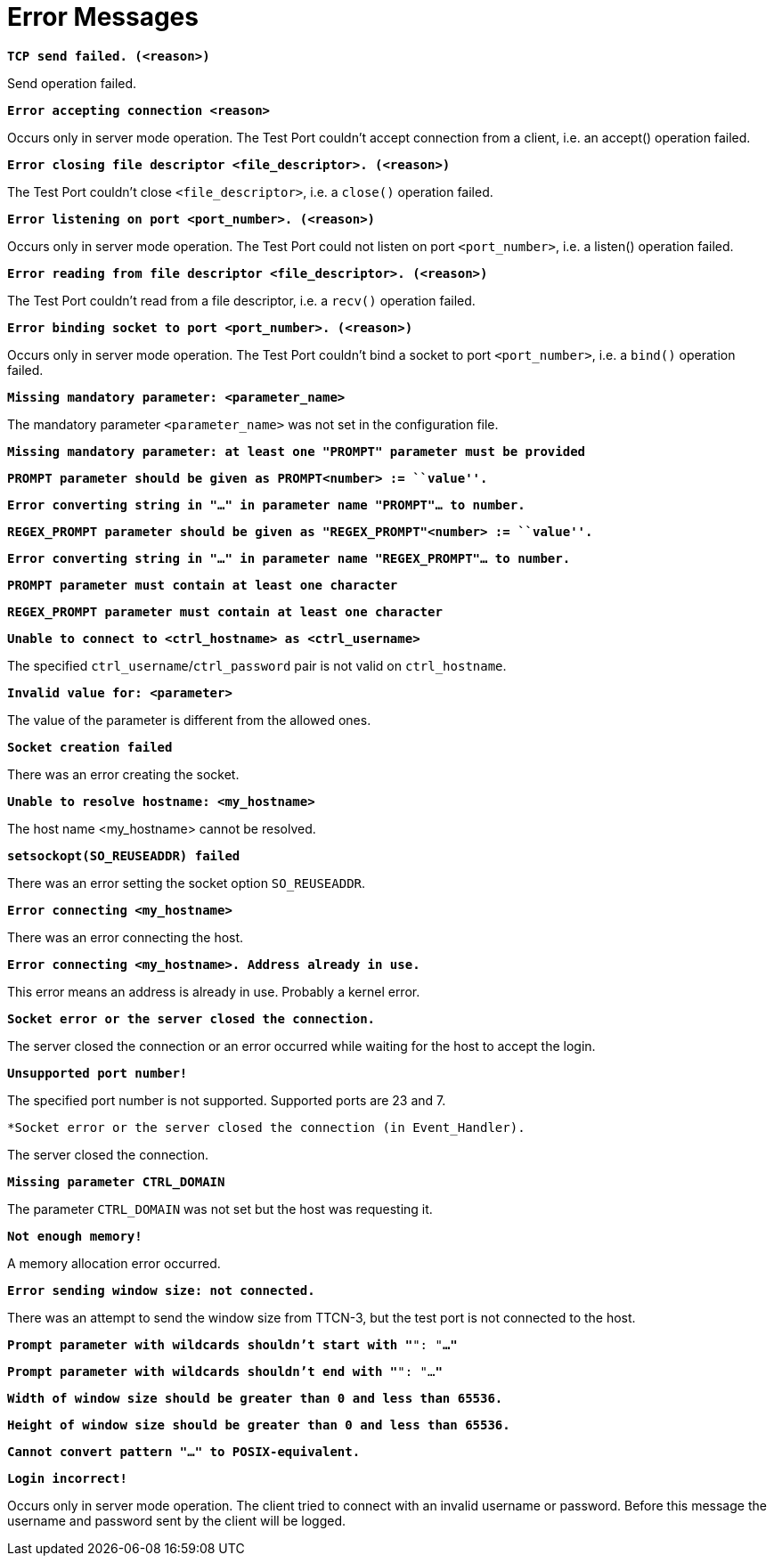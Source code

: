 = Error Messages

`*TCP send failed. (<reason>)*`

Send operation failed.

`*Error accepting connection <reason>*`

Occurs only in server mode operation. The Test Port couldn’t accept connection from a client, i.e. an accept() operation failed.

`*Error closing file descriptor <file_descriptor>. (<reason>)*`

The Test Port couldn’t close `<file_descriptor>`, i.e. a `close()` operation failed.

`*Error listening on port <port_number>. (<reason>)*`

Occurs only in server mode operation. The Test Port could not listen on port `<port_number>`, i.e. a listen() operation failed.

`*Error reading from file descriptor <file_descriptor>. (<reason>)*`

The Test Port couldn’t read from a file descriptor, i.e. a `recv()` operation failed.

`*Error binding socket to port <port_number>. (<reason>)*`

Occurs only in server mode operation. The Test Port couldn’t bind a socket to port `<port_number>`, i.e. a `bind()` operation failed.

`*Missing mandatory parameter: <parameter_name>*`

The mandatory parameter `<parameter_name>` was not set in the configuration file.

`*Missing mandatory parameter: at least one "PROMPT" parameter must be provided*`

`*PROMPT parameter should be given as PROMPT<number> := ``value''.*`

`*Error converting string in "…" in parameter name "PROMPT"… to number.*`

`*REGEX_PROMPT parameter should be given as "REGEX_PROMPT"<number> := ``value''.*`

`*Error converting string in "…" in parameter name "REGEX_PROMPT"… to number.*`

`*PROMPT parameter must contain at least one character*`

`*REGEX_PROMPT parameter must contain at least one character*`

`*Unable to connect to <ctrl_hostname> as <ctrl_username>*`

The specified `ctrl_username`/`ctrl_password` pair is not valid on `ctrl_hostname`.

`*Invalid value for: <parameter>*`

The value of the parameter is different from the allowed ones.

`*Socket creation failed*`

There was an error creating the socket.

`*Unable to resolve hostname: <my_hostname>*`

The host name <my_hostname> cannot be resolved.

`*setsockopt(SO_REUSEADDR) failed*`

There was an error setting the socket option `SO_REUSEADDR`.

`*Error connecting <my_hostname>*`

There was an error connecting the host.

`*Error connecting <my_hostname>. Address already in use.*`

This error means an address is already in use. Probably a kernel error.

`*Socket error or the server closed the connection.*`

The server closed the connection or an error occurred while waiting for the host to accept the login.

`*Unsupported port number!*`

The specified port number is not supported. Supported ports are 23 and 7.

`*Socket error or the server closed the connection (in Event_Handler).`

The server closed the connection.

`*Missing parameter CTRL_DOMAIN*`

The parameter `CTRL_DOMAIN` was not set but the host was requesting it.

`*Not enough memory!*`

A memory allocation error occurred.

`*Error sending window size: not connected.*`

There was an attempt to send the window size from TTCN-3, but the test port is not connected to the host.

`*Prompt parameter with wildcards shouldn’t start with "*": "*…"*`

`*Prompt parameter with wildcards shouldn’t end with "*": "…*"*`

`*Width of window size should be greater than 0 and less than 65536.*`

`*Height of window size should be greater than 0 and less than 65536.*`

`*Cannot convert pattern "…" to POSIX-equivalent.*`

`*Login incorrect!*`

Occurs only in server mode operation. The client tried to connect with an invalid username or password. Before this message the username and password sent by the client will be logged.
